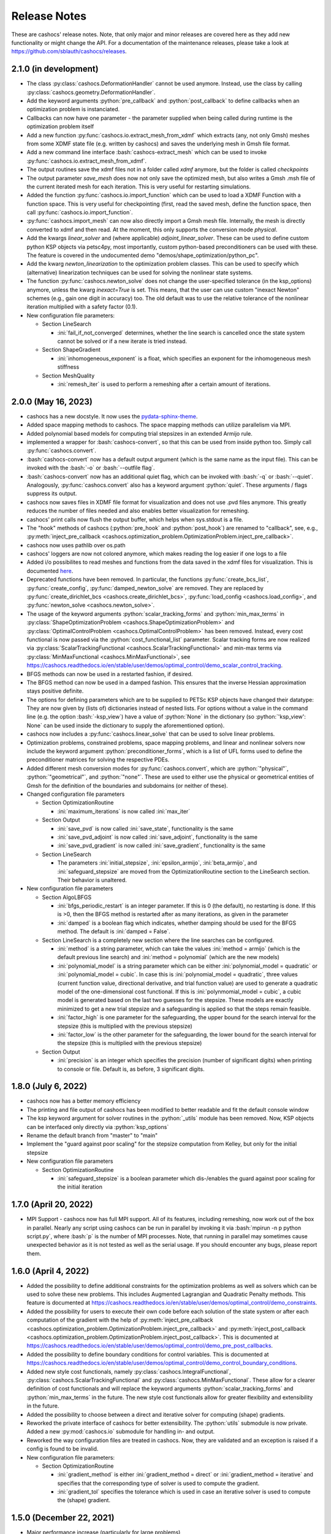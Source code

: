 Release Notes
=============

These are cashocs' release notes. Note, that only major and minor releases are covered
here as they add new functionality or might change the API. For a documentation
of the maintenance releases, please take a look at
`<https://github.com/sblauth/cashocs/releases>`_.


2.1.0 (in development)
----------------------

* The class :py:class:`cashocs.DeformationHandler` cannot be used anymore. Instead, use the class by calling :py:class:`cashocs.geometry.DeformationHandler`. 

* Add the keyword arguments :python:`pre_callback` and :python:`post_callback` to define callbacks when an optimization problem is instanciated.

* Callbacks can now have one parameter - the parameter supplied when being called during runtime is the optimization problem itself

* Add a new function :py:func:`cashocs.io.extract_mesh_from_xdmf` which extracts (any, not only Gmsh) meshes from some XDMF state file (e.g. written by cashocs) and saves the underlying mesh in Gmsh file format.

* Add a new command line interface :bash:`cashocs-extract_mesh` which can be used to invoke :py:func:`cashocs.io.extract_mesh_from_xdmf`.

* The output routines save the xdmf files not in a folder called `xdmf` anymore, but the folder is called `checkpoints`

* The output parameter `save_mesh` does now not only save the optimized mesh, but also writes a Gmsh .msh file of the current iterated mesh for each iteration. This is very useful for restarting simulations.

* Added the function :py:func:`cashocs.io.import_function` which can be used to load a XDMF Function with a function space. This is very useful for checkpointing (first, read the saved mesh, define the function space, then call :py:func:`cashocs.io.import_function`.

* :py:func:`cashocs.import_mesh` can now also directly import a Gmsh mesh file. Internally, the mesh is directly converted to xdmf and then read. At the moment, this only supports the conversion mode `physical`.

* Add the kwargs `linear_solver` and (where applicable) `adjoint_linear_solver`. These can be used to define custom python KSP objects via petsc4py, most importantly, custom python-based preconditioners can be used with these. The feature is covered in the undocumented demo "demos/shape_optimization/python_pc".

* Add the kwarg `newton_linearization` to the optimization problem classes. This can be used to specify which (alternative) linearization techniques can be used for solving the nonlinear state systems.

* The function :py:func:`cashocs.newton_solve` does not change the user-specified tolerance (in the ksp_options) anymore, unless the kwarg `inexact=True` is set. This means, that the user can use custom "inexact Newton" schemes (e.g., gain one digit in accuracy) too. The old default was to use the relative tolerance of the nonlinear iteration multiplied with a safety factor (0.1).

* New configuration file parameters:

  * Section LineSearch

    * :ini:`fail_if_not_converged` determines, whether the line search is cancelled once the state system cannot be solved or if a new iterate is tried instead.

  * Section ShapeGradient

    * :ini:`inhomogeneous_exponent` is a float, which specifies an exponent for the inhomogeneous mesh stiffness

  * Section MeshQuality

    * :ini:`remesh_iter` is used to perform a remeshing after a certain amount of iterations.



2.0.0 (May 16, 2023)
--------------------

* cashocs has a new docstyle. It now uses the `pydata-sphinx-theme <https://pydata-sphinx-theme.readthedocs.io/en/latest/>`_.

* Added space mapping methods to cashocs. The space mapping methods can utilize parallelism via MPI.

* Added polynomial based models for computing trial stepsizes in an extended Armijo rule.

* implemented a wrapper for :bash:`cashocs-convert`, so that this can be used from inside python too. Simply call :py:func:`cashocs.convert`.

* :bash:`cashocs-convert` now has a default output argument (which is the same name as the input file). This can be invoked with the :bash:`-o` or :bash:`--outfile flag`.

* :bash:`cashocs-convert` now has an additional quiet flag, which can be invoked with :bash:`-q` or :bash:`--quiet`. Analogously, :py:func:`cashocs.convert` also has a keyword argument :python:`quiet`. These arguments / flags suppress its output.

* cashocs now saves files in XDMF file format for visualization and does not use .pvd files anymore. This greatly reduces the number of files needed and also enables better visualization for remeshing.

* cashocs' print calls now flush the output buffer, which helps when sys.stdout is a file.

* The "hook" methods of cashocs (:python:`pre_hook` and :python:`post_hook`) are renamed to "callback", see, e.g., :py:meth:`inject_pre_callback <cashocs.optimization_problem.OptimizationProblem.inject_pre_callback>`.

* cashocs now uses pathlib over os.path

* cashocs' loggers are now not colored anymore, which makes reading the log easier if one logs to a file

* Added i/o possibilites to read meshes and functions from the data saved in the xdmf files for visualization. This is documented `here <https://cashocs.readthedocs.io/en/stable/user/demos/misc/demo_xdmf_io/>`_.

* Deprecated functions have been removed. In particular, the functions :py:func:`create_bcs_list`, :py:func:`create_config`, :py:func:`damped_newton_solve` are removed. They are replaced by :py:func:`create_dirichlet_bcs <cashocs.create_dirichlet_bcs>`, :py:func:`load_config <cashocs.load_config>`, and :py:func:`newton_solve <cashocs.newton_solve>`.

* The usage of the keyword arguments :python:`scalar_tracking_forms` and :python:`min_max_terms` in :py:class:`ShapeOptimizationProblem <cashocs.ShapeOptimizationProblem>` and :py:class:`OptimalControlProblem <cashocs.OptimalControlProblem>` has been removed. Instead, every cost functional is now passed via the :python:`cost_functional_list` parameter. Scalar tracking forms are now realized via :py:class:`ScalarTrackingFunctional <cashocs.ScalarTrackingFunctional>` and min-max terms via :py:class:`MinMaxFunctional <cashocs.MinMaxFunctional>`, see `<https://cashocs.readthedocs.io/en/stable/user/demos/optimal_control/demo_scalar_control_tracking>`_.

* BFGS methods can now be used in a restarted fashion, if desired.

* The BFGS method can now be used in a damped fashion. This ensures that the inverse Hessian approximation stays positive definite.

* The options for defining parameters which are to be supplied to PETSc KSP objects have changed their datatype: They are now given by (lists of) dictionaries instead of nested lists. For options without a value in the command line (e.g. the option :bash:`-ksp_view`) have a value of :python:`None` in the dictionary (so :python:`'ksp_view': None` can be used inside the dictionary to supply the aforementioned option).

* cashocs now includes a :py:func:`cashocs.linear_solve` that can be used to solve linear problems.

* Optimization problems, constrained problems, space mapping problems, and linear and nonlinear solvers now include the keyword argument :python:`preconditioner_forms`, which is a list of UFL forms used to define the preconditioner matrices for solving the respective PDEs.

* Added different mesh conversion modes for :py:func:`cashocs.convert`, which are :python:`"physical"`, :python:`"geometrical"`, and :python:`"none"`. These are used to either use the physical or geometrical entities of Gmsh for the definition of the boundaries and subdomains (or neither of these).

* Changed configuration file parameters

  * Section OptimizationRoutine

    * :ini:`maximum_iterations` is now called :ini:`max_iter`

  * Section Output

    * :ini:`save_pvd` is now called :ini:`save_state`, functionality is the same

    * :ini:`save_pvd_adjoint` is now called :ini:`save_adjoint`, functionality is the same

    * :ini:`save_pvd_gradient` is now called :ini:`save_gradient`, functionality is the same

  * Section LineSearch

    * The parameters :ini:`initial_stepsize`, :ini:`epsilon_armijo`, :ini:`beta_armijo`, and :ini:`safeguard_stepsize` are moved from the OptimizationRoutine section to the LineSearch section. Their behavior is unaltered.

* New configuration file parameters

  * Section AlgoLBFGS
  
    * :ini:`bfgs_periodic_restart` is an integer parameter. If this is 0 (the default), no restarting is done. If this is >0, then the BFGS method is restarted after as many iterations, as given in the parameter

    * :ini:`damped` is a boolean flag which indicates, whether damping should be used for the BFGS method. The default is :ini:`damped = False`.
  
  * Section LineSearch is a completely new section where the line searches can be configured.
  
    * :ini:`method` is a string parameter, which can take the values :ini:`method = armijo` (which is the default previous line search) and :ini:`method = polynomial` (which are the new models)
    
    * :ini:`polynomial_model` is a string parameter which can be either :ini:`polynomial_model = quadratic` or :ini:`polynomial_model = cubic`. In case this is :ini:`polynomial_model = quadratic`, three values (current function value, directional derivative, and trial function value) are used to generate a quadratic model of the one-dimensional cost functional. If this is :ini:`polynmomial_model = cubic`, a cubic model is generated based on the last two guesses for the stepsize. These models are exactly minimized to get a new trial stepsize and a safeguarding is applied so that the steps remain feasible.
    
    * :ini:`factor_high` is one parameter for the safeguarding, the upper bound for the search interval for the stepsize (this is multiplied with the previous stepsize)
    
    * :ini:`factor_low` is the other parameter for the safeguarding, the lower bound for the search interval for the stepsize (this is multiplied with the previous stepsize)

  * Section Output
    
    * :ini:`precision` is an integer which specifies the precision (number of significant digits) when printing to console or file. Default is, as before, 3 significant digits.

1.8.0 (July 6, 2022)
--------------------

* cashocs now has a better memory efficiency

* The printing and file output of cashocs has been modified to better readable and fit the default console window

* The ksp keyword argument for solver routines in the :python:`_utils` module has been removed. Now, KSP objects can be interfaced only directly via :python:`ksp_options`

* Rename the default branch from "master" to "main"

* Implement the "guard against poor scaling" for the stepsize computation from Kelley, but only for the initial stepsize

* New configuration file parameters

  * Section OptimizationRoutine
  
    * :ini:`safeguard_stepsize` is a boolean parameter which dis-/enables the guard against poor scaling for the initial iteration

    
1.7.0 (April 20, 2022)
----------------------

* MPI Support - cashocs now has full MPI support. All of its features, including remeshing, now work out of the box in parallel. Nearly any script using cashocs can be run in parallel by invoking it via :bash:`mpirun -n p python script.py`, where :bash:`p` is the number of MPI processes. Note, that running in parallel may sometimes cause unexpected behavior as it is not tested as well as the serial usage. If you should encounter any bugs, please report them.


1.6.0 (April 4, 2022)
---------------------

* Added the possibility to define additional constraints for the optimization problems as well as solvers which can be used to solve these new problems. This includes Augmented Lagrangian and Quadratic Penalty methods. This feature is documented at `<https://cashocs.readthedocs.io/en/stable/user/demos/optimal_control/demo_constraints>`_.

* Added the possibility for users to execute their own code before each solution of the state system or after each computation of the gradient with the help of :py:meth:`inject_pre_callback <cashocs.optimization_problem.OptimizationProblem.inject_pre_callback>` and :py:meth:`inject_post_callback <cashocs.optimization_problem.OptimizationProblem.inject_post_callback>`. This is documented at `<https://cashocs.readthedocs.io/en/stable/user/demos/optimal_control/demo_pre_post_callbacks>`_.

* Added the possibility to define boundary conditions for control variables. This is documented at `<https://cashocs.readthedocs.io/en/stable/user/demos/optimal_control/demo_control_boundary_conditions>`_.

* Added new style cost functionals, namely :py:class:`cashocs.IntegralFunctional`, :py:class:`cashocs.ScalarTrackingFunctional` and :py:class:`cashocs.MinMaxFunctional`. These allow for a clearer definition of cost functionals and will replace the keyword arguments :python:`scalar_tracking_forms` and :python:`min_max_terms` in the future. The new style cost functionals allow for greater flexibility and extensibility in the future.

* Added the possibility to choose between a direct and iterative solver for computing (shape) gradients. 

* Reworked the private interface of cashocs for better extensibility. The :python:`utils` submodule is now private. Added a new :py:mod:`cashocs.io` submodule for handling in- and output. 

* Reworked the way configuration files are treated in cashocs. Now, they are validated and an exception is raised if a config is found to be invalid. 

* New configuration file parameters:

  * Section OptimizationRoutine
    
    * :ini:`gradient_method` is either :ini:`gradient_method = direct` or :ini:`gradient_method = iterative` and specifies that the corresponding type of solver is used to compute the gradient.
    
    * :ini:`gradient_tol` specifies the tolerance which is used in case an iterative solver is used to compute the (shape) gradient.

    
1.5.0 (December 22, 2021)
-------------------------

* Major performance increase (particularly for large problems)

* Added support for using the p-Laplacian to compute the shape gradient. 

* cashocs now also imports Gmsh Physical Group information when it is given by strings, which can be used in integration measures (e.g., :python:`dx('part1')` or :python:`ds('inlet')`, or for creating Dirichlet boundary conditions (e.g. :python:`cashocs.create_dirichlet_bcs(V, Constant(0.0), boundaries, 'dirichlet_boundary')`).

* The nonlinear solver (Newton's method) got an additional :python:`inexact` parameter, which allows users to use an inexact Newton's method with iterative solvers. Additionally, users can specify their own Jacobians to be used in Newton's method with the keyword argument :python:`dF`.

* Users can now specify the weight of the scalar tracking terms individually (this is now documented).

* New configuration file parameters:

  * Section ShapeGradient

    * :ini:`use_p_laplacian` is a boolean flag which enables the use of the p-Laplacian for the computation of the shape gradient
    
    * :ini:`p_laplacian_power` is an integer parameter specifying the power p used for the p-Laplacian

    * :ini:`p_laplacian_stabilization` is a float parameter, which acts as stabilization term for the p-Laplacian. This should be positive and small (e.g. 1e-3).

    * :ini:`update_inhomogeneous` is a boolean parameter, which allows to update the cell volume when using :ini:`inhomogeneous = True` in the ShapeGradient section. This makes small elements have a higher stiffness and updates this over the course of the optimization. Default is :ini:`update_inhomogeneous = False`

    
1.4.0 (September 3, 2021)
-------------------------

* Added the possibility to compute the stiffness for the shape gradient based on the distance to the boundary using the eikonal equation

* Cashocs now supports the tracking of scalar quantities, which are given as integrals of the states / controls / geometric properties. Input parameter is :python:`scalar_tracking_forms`, which is a dictionary consisting of :python:`'integrand'`, which is the integrand of the scalar quantity, and :python:`'tracking_goal'`, which is the (scalar) value that shall be achieved. This feature is documented at `<https://cashocs.readthedocs.io/en/stable/user/demos/optimal_control/demo_scalar_control_tracking>`_.

* Fixed a bug concerning cashocs' memory management, which would occur if several OptimizationProblems were created one after the other

* Changed the coding style to "black"

* Switched printing to f-string syntax for better readability

* Config files are now copied when they are passed to OptimizationProblems, so that manipulation of them is only possible before the instance is created

* New configuration file parameters:

  * Section ShapeGradient

    * :ini:`use_distance_mu` is a boolean flag which enables stiffness computation based on distances

    * :ini:`dist_min` and :ini:`dist_max` describe the minimal and maximum distance to the boundary for which a certain stiffness is used (see below)

    * :ini:`mu_min` and :ini:`mu_max` describe the stiffness values: If the boundary distance is smaller than :ini:`dist_min`, then :python:`mu = mu_min` and if the distance is larger than :ini:`dist_max`, we have :python:`mu = mu_max`

    * :ini:`smooth_mu` is a boolean flag, which determines how :python:`mu` is interpolated between :ini:`dist_min` and :ini:`dist_max`: If this is set to `False`, linear interpolation is used, otherwise, a cubic spline is used

    * :ini:`boundaries_dist` is a list of boundary indices to which the distance shall be computed

* Small bugfixes and other improvements:

  * Switched to pseudo random numbers for the tests for the sake of reproduceability

  * fixed some tolerances for the tests

  * replaced :python:`os.system()` calls by :python:`subprocess.run()`


1.3.0 (June 11, 2021)
---------------------

* Improved the remeshing workflow and fixed several smaller bugs concerning it

* New configuration file parameters:

  * Section Output
    
    * :ini:`save_pvd_adjoint` is a boolean flag which allows users to also save adjoint states in paraview format

    * :ini:`save_pvd_gradient` is a boolean flag which allows users to save the (shape) gradient(s) in paraview format

    * :ini:`save_txt` is a boolean flag, which allows users to capture the command line output as .txt file


1.2.0 (December 01, 2020)
-------------------------

* Users can now supply their own bilinear form (or scalar product) for the computation of the shape gradient, which is then used instead of the linear elasticity formulation. This is documented at `<https://cashocs.readthedocs.io/en/stable/user/demos/shape_optimization/demo_custom_scalar_product>`_.

* Added a curvature regularization term for shape optimization, which can be enabled via the config files, similarly to already implemented regularizations. This is documented at `<https://cashocs.readthedocs.io/en/stable/user/demos/shape_optimization/demo_regularization>`_.

* cashocs can now scale individual terms of the cost functional if this is desired. This allows for a more granular handling of problems with cost functionals consisting of multiple terms. This also extends to the regularizations for shape optimization, see `<https://cashocs.readthedocs.io/en/stable/user/demos/shape_optimization/demo_regularization>`_. This feature is documented at `<https://cashocs.readthedocs.io/en/stable/user/demos/shape_optimization/demo_scaling>`_.

* cashocs now uses the logging module to issue messages for the user. The level of verbosity can be controlled via :py:func:`cashocs.set_log_level`.

* New configuration file parameters:

  * Section Regularization:

    * :ini:`factor_curvature` can be used to specify the weight for the curvature regularization term.

    * :ini:`use_relative_weights` is a boolean which specifies, whether the weights should be used as scaling factor in front of the regularization terms (if this is `False`), or whether they should be used to scale the regularization terms so that they have the prescribed value on the initial iteration (if this is `True`).


1.1.0 (November 13, 2020)
-------------------------

* Added the functionality for cashocs to be used as a solver only, where users can specify their custom adjoint equations and (shape) derivatives for the optimization problems. This is documented at `<https://cashocs.readthedocs.io/en/stable/user/demos/cashocs_as_solver/index>`_.

* Using :py:func:`cashocs.create_config` is deprecated and replaced by :py:func:`cashocs.load_config`, but the former will still be supported.

* Configuration files are now not strictly necessary, but still very strongly recommended.

* New configuration file parameters:

  * Section Output:

    * :ini:`result_dir` can be used to specify where cashocs' output files should be placed.


1.0.0 (September 18, 2020)
--------------------------

* Initial release of cashocs.


